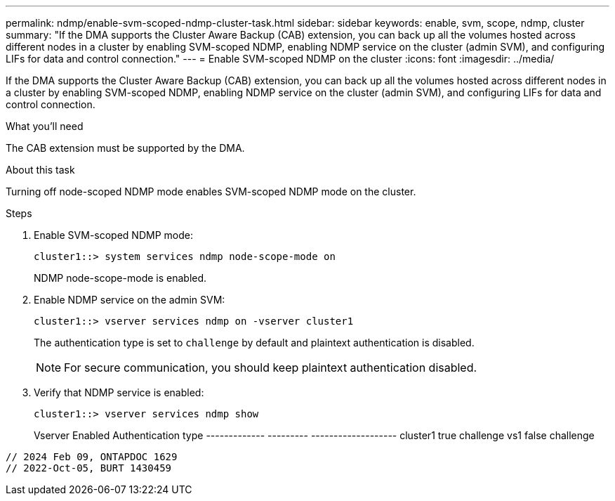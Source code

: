 ---
permalink: ndmp/enable-svm-scoped-ndmp-cluster-task.html
sidebar: sidebar
keywords: enable, svm, scope, ndmp, cluster
summary: "If the DMA supports the Cluster Aware Backup (CAB) extension, you can back up all the volumes hosted across different nodes in a cluster by enabling SVM-scoped NDMP, enabling NDMP service on the cluster (admin SVM), and configuring LIFs for data and control connection."
---
= Enable SVM-scoped NDMP on the cluster
:icons: font
:imagesdir: ../media/

[.lead]
If the DMA supports the Cluster Aware Backup (CAB) extension, you can back up all the volumes hosted across different nodes in a cluster by enabling SVM-scoped NDMP, enabling NDMP service on the cluster (admin SVM), and configuring LIFs for data and control connection.

.What you'll need

The CAB extension must be supported by the DMA.

.About this task

Turning off node-scoped NDMP mode enables SVM-scoped NDMP mode on the cluster.

.Steps

. Enable SVM-scoped NDMP mode:
+
[source,cli]
+
----
cluster1::> system services ndmp node-scope-mode on
----
+
NDMP node-scope-mode is enabled.

. Enable NDMP service on the admin SVM:
+
[source,cli]
----
cluster1::> vserver services ndmp on -vserver cluster1
----
+
The authentication type is set to `challenge` by default and plaintext authentication is disabled.
+
[NOTE]
====
For secure communication, you should keep plaintext authentication disabled.
====

. Verify that NDMP service is enabled:
+
[source,cli]
----
cluster1::> vserver services ndmp show
----
+

Vserver       Enabled   Authentication type
------------- --------- -------------------
cluster1      true      challenge
vs1           false     challenge
----

// 2024 Feb 09, ONTAPDOC 1629
// 2022-Oct-05, BURT 1430459